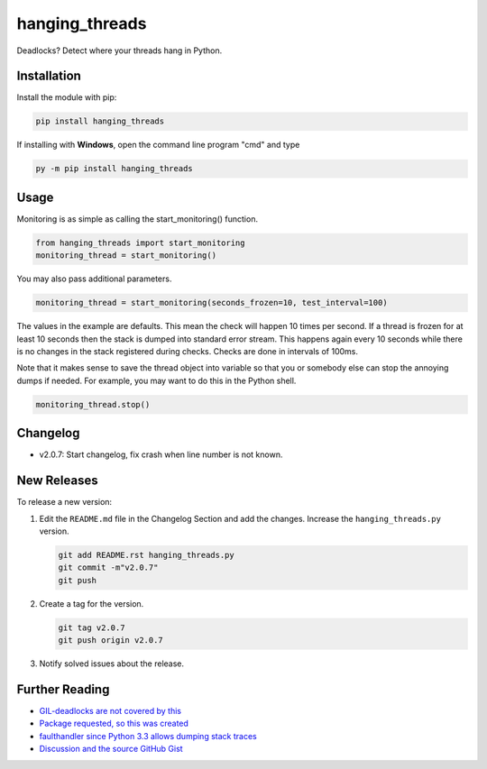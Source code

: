 hanging_threads
===============

Deadlocks? Detect where your threads hang in Python.

.. image:: https://travis-ci.org/niccokunzmann/hanging_threads.svg
   :target: https://travis-ci.org/niccokunzmann/hanging_threads
   :alt: Build Status

.. image:: https://badge.fury.io/py/hanging_threads.svg
   :target: https://pypi.python.org/pypi/hanging_threads
   :alt: Python Package Index

Installation
------------

Install the module with pip:

.. code:: bash

    pip install hanging_threads


If installing with **Windows**, open the command line program "cmd" and type

.. code:: bash

    py -m pip install hanging_threads


Usage
-----

Monitoring is as simple as calling the start_monitoring() function.

.. code:: python

    from hanging_threads import start_monitoring
    monitoring_thread = start_monitoring()

You may also pass additional parameters.

.. code:: python

    monitoring_thread = start_monitoring(seconds_frozen=10, test_interval=100)

The values in the example are defaults. This mean the check will happen 10
times per second. If a thread is frozen for at least 10 seconds then the stack
is dumped into standard error stream. This happens again every 10 seconds
while there is no changes in the stack registered during checks. Checks are done in
intervals of 100ms.

Note that it makes sense to save the thread object into variable so that you or
somebody else can stop the annoying dumps if needed.
For example, you may want to do this in the Python shell.

.. code:: python

    monitoring_thread.stop()

Changelog
---------

- v2.0.7: Start changelog, fix crash when line number is not known.

New Releases
------------

To release a new version:

1. Edit the ``README.md`` file in the Changelog Section and add the changes. Increase the ``hanging_threads.py`` version.

   .. code:: bash

       git add README.rst hanging_threads.py
       git commit -m"v2.0.7"
       git push

2. Create a tag for the version.

   .. code:: bash

       git tag v2.0.7
       git push origin v2.0.7

3. Notify solved issues about the release.


Further Reading
---------------

- `GIL-deadlocks are not covered by this <http://stackoverflow.com/questions/10014481/python-threads-hang#comment33263430_17744731>`__
- `Package requested, so this was created <http://stackoverflow.com/questions/3443607/how-can-i-tell-where-my-python-script-is-hanging/17744556#comment69129716_17744556>`__
- `faulthandler since Python 3.3 allows dumping stack traces <https://docs.python.org/3/library/faulthandler.html>`__
- `Discussion and the source GitHub Gist <https://gist.github.com/niccokunzmann/6038331>`__
